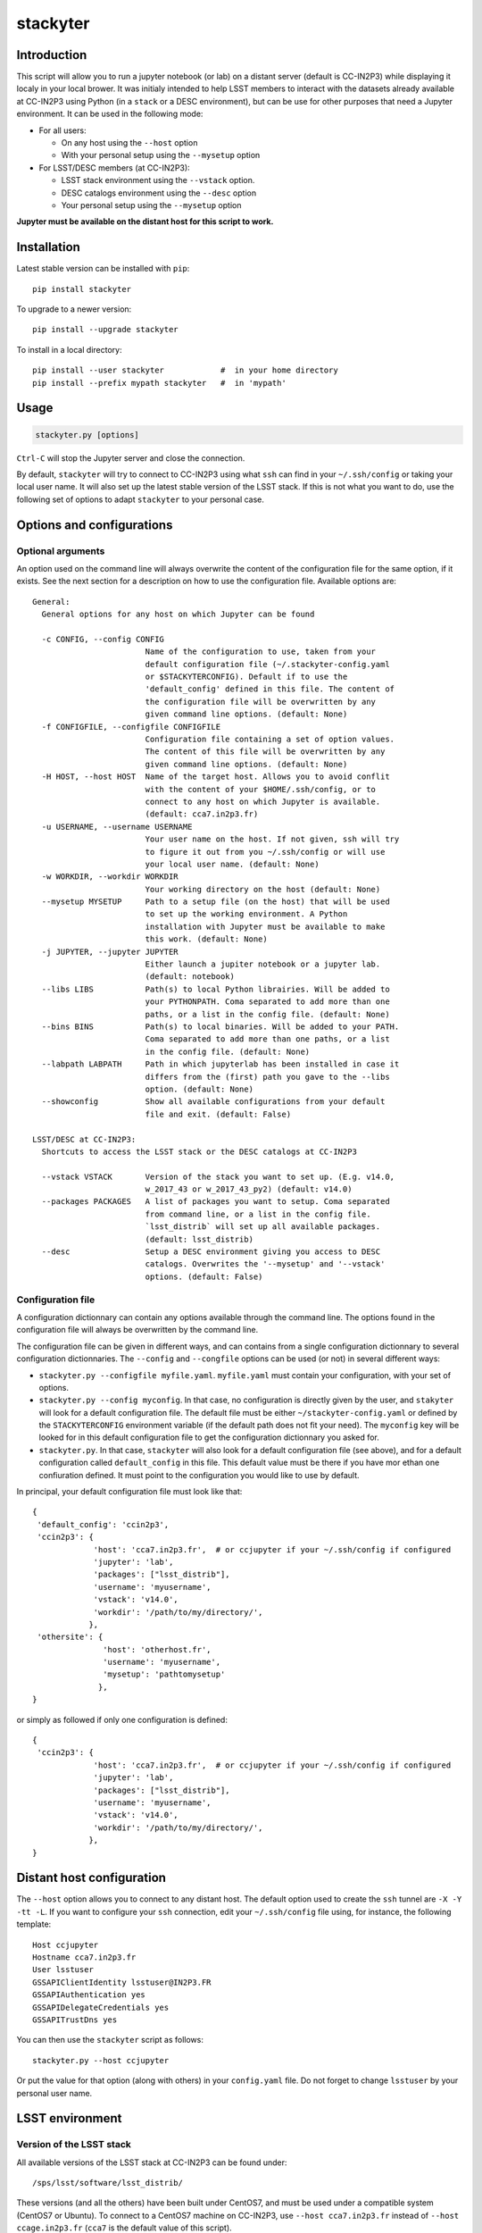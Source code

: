 stackyter
=========

.. image:: https://landscape.io/github/nicolaschotard/stackyter/master/landscape.svg?style=flat
   :target: https://landscape.io/github/nicolaschotard/stackyter/master
   :alt: Code Health
	 
.. image:: https://badge.fury.io/py/stackyter.svg
    :target: https://badge.fury.io/py/stackyter

	   
Introduction
------------

This script will allow you to run a jupyter notebook (or lab) on a
distant server (default is CC-IN2P3) while displaying it localy in
your local brower. It was initialy intended to help LSST members to
interact with the datasets already available at CC-IN2P3 using Python
(in a ``stack`` or a DESC environment), but can be use for other
purposes that need a Jupyter environment. It can be used in the
following mode:

- For all users:

  - On any host using the ``--host`` option
  - With your personal setup using the ``--mysetup`` option

- For LSST/DESC members (at CC-IN2P3):

  - LSST stack environment using the ``--vstack`` option.
  - DESC catalogs environment using the ``--desc`` option
  - Your personal setup using the ``--mysetup`` option

   
**Jupyter must be available on the distant host for this script to work.**

Installation
------------

Latest stable version can be installed with ``pip``::

  pip install stackyter
   
To upgrade to a newer version::

  pip install --upgrade stackyter

To install in a local directory::

   pip install --user stackyter            #  in your home directory
   pip install --prefix mypath stackyter   #  in 'mypath'


Usage
-----

.. code-block:: shell
   
   stackyter.py [options]

``Ctrl-C`` will stop the Jupyter server and close the connection.

By default, ``stackyter`` will try to connect to CC-IN2P3 using what
``ssh`` can find in your ``~/.ssh/config`` or taking your local user
name. It will also set up the latest stable version of the LSST
stack. If this is not what you want to do, use the following set of
options to adapt ``stackyter`` to your personal case.

Options and configurations
--------------------------

Optional arguments
~~~~~~~~~~~~~~~~~~

An option used on the command line will always overwrite the content
of the configuration file for the same option, if it exists. See the
next section for a description on how to use the configuration
file. Available options are::

  General:
    General options for any host on which Jupyter can be found
  
    -c CONFIG, --config CONFIG
                          Name of the configuration to use, taken from your
                          default configuration file (~/.stackyter-config.yaml
                          or $STACKYTERCONFIG). Default if to use the
                          'default_config' defined in this file. The content of
                          the configuration file will be overwritten by any
                          given command line options. (default: None)
    -f CONFIGFILE, --configfile CONFIGFILE
                          Configuration file containing a set of option values.
                          The content of this file will be overwritten by any
                          given command line options. (default: None)
    -H HOST, --host HOST  Name of the target host. Allows you to avoid conflit
                          with the content of your $HOME/.ssh/config, or to
                          connect to any host on which Jupyter is available.
                          (default: cca7.in2p3.fr)
    -u USERNAME, --username USERNAME
                          Your user name on the host. If not given, ssh will try
                          to figure it out from you ~/.ssh/config or will use
                          your local user name. (default: None)
    -w WORKDIR, --workdir WORKDIR
                          Your working directory on the host (default: None)
    --mysetup MYSETUP     Path to a setup file (on the host) that will be used
                          to set up the working environment. A Python
                          installation with Jupyter must be available to make
                          this work. (default: None)
    -j JUPYTER, --jupyter JUPYTER
                          Either launch a jupiter notebook or a jupyter lab.
                          (default: notebook)
    --libs LIBS           Path(s) to local Python librairies. Will be added to
                          your PYTHONPATH. Coma separated to add more than one
                          paths, or a list in the config file. (default: None)
    --bins BINS           Path(s) to local binaries. Will be added to your PATH.
                          Coma separated to add more than one paths, or a list
                          in the config file. (default: None)
    --labpath LABPATH     Path in which jupyterlab has been installed in case it
                          differs from the (first) path you gave to the --libs
                          option. (default: None)
    --showconfig          Show all available configurations from your default
                          file and exit. (default: False)
  
  LSST/DESC at CC-IN2P3:
    Shortcuts to access the LSST stack or the DESC catalogs at CC-IN2P3
  
    --vstack VSTACK       Version of the stack you want to set up. (E.g. v14.0,
                          w_2017_43 or w_2017_43_py2) (default: v14.0)
    --packages PACKAGES   A list of packages you want to setup. Coma separated
                          from command line, or a list in the config file.
                          `lsst_distrib` will set up all available packages.
                          (default: lsst_distrib)
    --desc                Setup a DESC environment giving you access to DESC
                          catalogs. Overwrites the '--mysetup' and '--vstack'
                          options. (default: False)


Configuration file
~~~~~~~~~~~~~~~~~~

A configuration dictionnary can contain any options available through
the command line. The options found in the configuration file will
always be overwritten by the command line.

The configuration file can be given in different ways, and can
contains from a single configuration dictionnary to several
configuration dictionnaries. The ``--config`` and ``--congfile``
options can be used (or not) in several different ways:

- ``stackyter.py --configfile myfile.yaml``. ``myfile.yaml`` must contain
  your configuration, with your set of options.

- ``stackyter.py --config myconfig``. In that case, no configuration
  is directly given by the user, and ``stakyter`` will look for a
  default configuration file. The default file must be either
  ``~/stackyter-config.yaml`` or defined by the ``STACKYTERCONFIG``
  environment variable (if the default path does not fit your
  need). The ``myconfig`` key will be looked for in this default
  configuration file to get the configuration dictionnary you asked
  for.

- ``stackyter.py``. In that case, ``stackyter`` will also look for a
  default configuration file (see above), and for a default
  configuration called ``default_config`` in this file. This default
  value must be there if you have mor ethan one confiuration
  defined. It must point to the configuration you would like to use by
  default.

In principal, your default configuration file must look like that::

  {
   'default_config': 'ccin2p3',
   'ccin2p3': {
               'host': 'cca7.in2p3.fr',  # or ccjupyter if your ~/.ssh/config if configured
               'jupyter': 'lab',
               'packages': ["lsst_distrib"],
               'username': 'myusername',
               'vstack': 'v14.0',
               'workdir': '/path/to/my/directory/',
              },
   'othersite': {
                 'host': 'otherhost.fr',
                 'username': 'myusername',
                 'mysetup': 'pathtomysetup'
                },
  }

or simply as followed if only one configuration is defined::

  {
   'ccin2p3': {
               'host': 'cca7.in2p3.fr',  # or ccjupyter if your ~/.ssh/config if configured
               'jupyter': 'lab',
               'packages': ["lsst_distrib"],
               'username': 'myusername',
               'vstack': 'v14.0',
               'workdir': '/path/to/my/directory/',
              },
  }



Distant host configuration
--------------------------

The ``--host`` option allows you to connect to any distant host. The
default option used to create the ``ssh`` tunnel are ``-X -Y -tt
-L``. If you want to configure your ``ssh`` connection, edit your
``~/.ssh/config`` file using, for instance, the following template::

  Host ccjupyter
  Hostname cca7.in2p3.fr
  User lsstuser
  GSSAPIClientIdentity lsstuser@IN2P3.FR
  GSSAPIAuthentication yes
  GSSAPIDelegateCredentials yes
  GSSAPITrustDns yes

You can then use the ``stackyter`` script as follows::

  stackyter.py --host ccjupyter

Or put the value for that option (along with others) in your
``config.yaml`` file. Do not forget to change ``lsstuser`` by your
personal user name.

LSST environment
----------------
		  
Version of the LSST stack
~~~~~~~~~~~~~~~~~~~~~~~~~

All available versions of the LSST stack at CC-IN2P3 can be found under::

  /sps/lsst/software/lsst_distrib/

These versions (and all the others) have been built under CentOS7, and
must be used under a compatible system (CentOS7 or Ubuntu). To connect
to a CentOS7 machine on CC-IN2P3, use ``--host cca7.in2p3.fr`` instead
of ``--host ccage.in2p3.fr`` (``cca7`` is the default value of this
script).

Python 2 (2.7) and 3 (>3.4) are available for almost all weeklies,
with the following nomencalture:

+----------+-------------------+-------------------+
| Version  | < ``w_2017_27``   | ``w_2017_27``     |
+==========+===================+===================+
| Python 2 | ``w_2017_XX``     | ``w_2017_XX_py2`` |
+----------+-------------------+-------------------+
| Python 3 | ``w_2017_XX_py3`` | ``w_2017_XX``     |
+----------+-------------------+-------------------+

Latest releases of the LSST stack, as of 11-07-2017, are:

+-------------------+-----------------------------------------------------+
| Version           | Comment                                             |
+===================+=====================================================+
| ``v14.0``         | Current stable version of the stack (Python 3 only) |
+-------------------+-----------------------------------------------------+
| ``w_2017_43_py2`` | Latest weekly release for Python 2                  |
+-------------------+-----------------------------------------------------+
| ``w_2017_44``     | Latest weekly release for Python 3                  |
+-------------------+-----------------------------------------------------+

Keep in mind that using Python 2 in an LSST context is not encouraged
by the community, and will not be supported anymore. The latest weekly
for which Python 2 has been installed at CC-IN2P3 is ``w_2017_4`` (see
online `documentation
<http://doc.lsst.eu/ccin2p3/ccin2p3.html#software>`_).

**Note**: Since version ``w_2017_40``, the ``ipython`` module is
included in the stack installation at CC-IN2P3 as an add-on. This
module is not part of the officiel LSST distribution and will not be
set up with the ``lsst_distrib`` package.

Use the LSST stack
~~~~~~~~~~~~~~~~~~

Many examples on how to use the LSST stack and how to work with its
outputs are presented `there
<https://github.com/nicolaschotard/lsst_drp_analysis/tree/master/stack>`_.

A few data sets have already been re-processed using the LSST stack,
and their outputs are available for analysis at different places on
CC-IN2P3:

- SXDS data from HSC: ``/sps/lsst/dev/lsstprod/hsc/SXDS/output``
- CFHT data (containing clusters): ``/sps/lsst/data/clusters``
- CFHT D3 fieald: ``/sps/lsst/data/CFHT/D3``

Additional features
~~~~~~~~~~~~~~~~~~~

- ``ds9`` is automatically available since version 0.9, and can be
  called in a Jupyter terminal.

DESC environment
----------------

You can automatically set up an ``anaconda`` working environment that
will give you access to DESC catalogs such as the lattest
``proto-dc2_v2.0``::

  stackyter.py --desc

A test notebook is available on `this github page
<https://github.com/LSSTDESC/gcr-catalogs/blob/master/examples/GCRCatalogs%20Demo.ipynb>`_. Download
it and run it to make sure that everything is working properly. In
this environment, the following ressources are available:

- A ``miniconda3`` install with ``Jupyter`` (notebook and lab) and ``Ipython``;
- The `GRC <https://github.com/yymao/generic-catalog-reader>`_
  (Generic Catalog Reader) and `grc-catalogs
  <https://github.com/LSSTDESC/gcr-catalogs>`_ packages, allowing you
  to easily load and read the DESC catalogs;
- The following DESC catalogs (more info can be found on the `grc-catalogs
  <https://github.com/LSSTDESC/gcr-catalogs>`_ web page):

  - ``proto-dc2_v2.0``

- You can also use the ``--libs`` or ``--bins`` options to complete this
  set up with your personnal libraries (Python 3 only for now).
  
Personal environment
--------------------

As stated in the introduction, and instead of seting up the LSST/DESC
working environments, you can set up your personal working environment
by using the ``--mysetup`` option. Given a setup file located an your
distant host, you can simply do::

  stackyter.py --mysetup /path/to/my/setup.sh (--username myusername)

Your local setup file will be sourced at connection as followed::

  source /path/to/my/setup.sh

Your setup file must **at least** contains what is needed to make
Jupyter available. In this mode, the LSST stack will **not** be setup.

You can also use the ``--host`` option to run on an different distant
host than CC-IN2P3.

Help
----

- If you have any comments or suggestions, or if you find a bug,
  please use the dedicated github `issue tracker
  <https://github.com/nicolaschotard/stackyter/issues>`_ for this
  page.
- Why ``stakyter``? For historical reason: ``stackyter`` = LSST ``stack`` +
  ``Jupyter``. It was initially intended for LSST members to easily use the
  LSST software stack and interact with the data sets.
